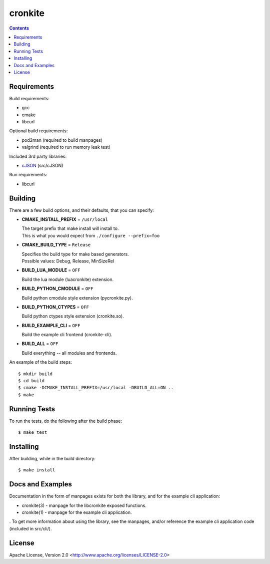 ========
cronkite
========

.. contents::

Requirements
------------

Build requirements:

- gcc
- cmake
- libcurl

Optional build requirements:

- pod2man (required to build manpages)
- valgrind (required to run memory leak test)

Included 3rd party libraries:

- cJSON_ (src/cJSON)

Run requirements:

- libcurl

.. _cJSON: http://sourceforge.net/projects/cjson/


Building
--------

There are a few build options, and their defaults, that you can specify:

- **CMAKE_INSTALL_PREFIX** = ``/usr/local``

  | The target prefix that make install will install to.
  | This is what you would expect from ``./configure --prefix=foo``

- **CMAKE_BUILD_TYPE** = ``Release``

  | Specifies the build type for make based generators.
  | Possible values: Debug, Release, MinSizeRel

- **BUILD_LUA_MODULE** = ``OFF``

  Build the lua module (luacronkite) extension.

- **BUILD_PYTHON_CMODULE** = ``OFF``

  Build python cmodule style extension (pycronkite.py).

- **BUILD_PYTHON_CTYPES** = ``OFF``

  Build python ctypes style extension (cronkite.so).

- **BUILD_EXAMPLE_CLI** = ``OFF``

  Build the example cli frontend (cronkite-cli).

- **BUILD_ALL** = ``OFF``

  Build everything -- all modules and frontends.

An example of the build steps::

    $ mkdir build
    $ cd build
    $ cmake -DCMAKE_INSTALL_PREFIX=/usr/local -DBUILD_ALL=ON ..
    $ make


Running Tests
-------------

To run the tests, do the following after the build phase::

    $ make test


Installing
----------

After building, while in the build directory::

    $ make install


Docs and Examples
-----------------

Documentation in the form of manpages exists for both the library, and for the
example cli application:

- cronkite(3) - manpage for the libcronkite exposed functions.
- cronkite(1) - manpage for the example cli application.

. To get more information about using the library, see
the manpages, and/or reference the example cli application code (included in
src/cli/).

License
-------

Apache License, Version 2.0 <http://www.apache.org/licenses/LICENSE-2.0>

